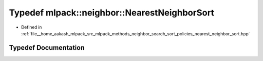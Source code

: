 .. _exhale_typedef_namespacemlpack_1_1neighbor_1af3f11fce33c041aa26b1c91107f71b0f:

Typedef mlpack::neighbor::NearestNeighborSort
=============================================

- Defined in :ref:`file__home_aakash_mlpack_src_mlpack_methods_neighbor_search_sort_policies_nearest_neighbor_sort.hpp`


Typedef Documentation
---------------------


.. doxygentypedef:: mlpack::neighbor::NearestNeighborSort
